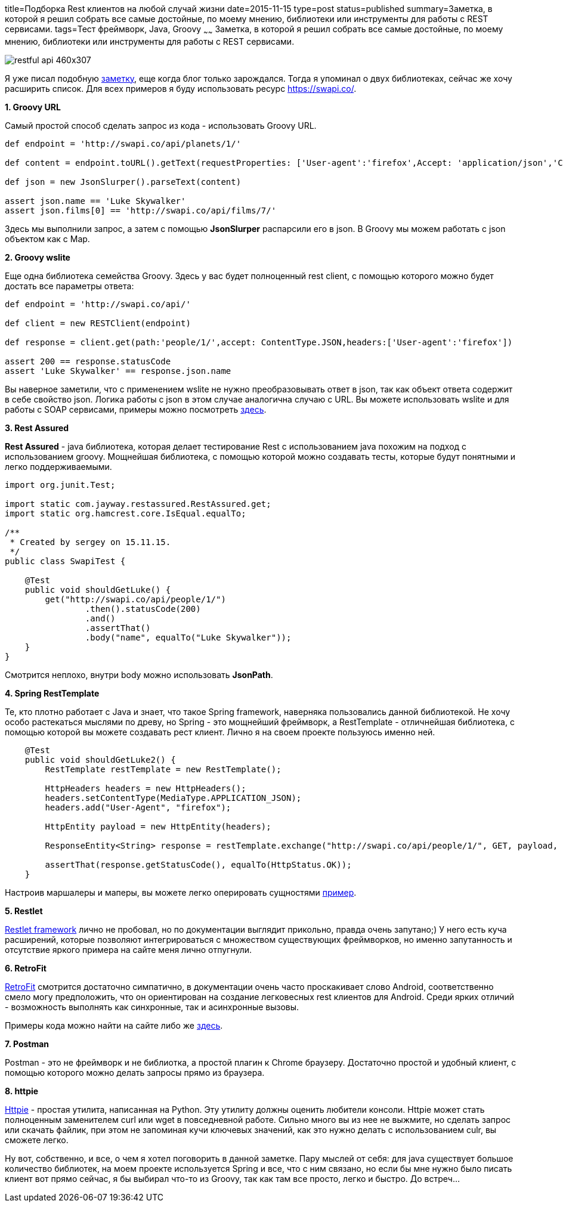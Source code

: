 title=Подборка Rest клиентов на любой случай жизни
date=2015-11-15
type=post
status=published
summary=Заметка, в которой я решил собрать все самые достойные, по моему мнению, библиотеки или инструменты для работы с REST сервисами.
tags=Тест фреймворк, Java, Groovy
~~~~~~
Заметка, в которой я решил собрать все самые достойные, по моему мнению, библиотеки или инструменты для работы с REST сервисами.

image::http://anton.shevchuk.name/wp-content/uploads/2013/09/restful-api-460x307.jpg[]

Я уже писал подобную http://automation-remarks.com/java-rest-client/[заметку], еще когда блог только зарождался. Тогда я упоминал о двух библиотеках, сейчас же хочу расширить список. Для всех примеров я буду использовать ресурс https://swapi.co/.

**1. Groovy URL**

Самый простой способ сделать запрос из кода - использовать Groovy URL.

[source, java]
----
def endpoint = 'http://swapi.co/api/planets/1/'

def content = endpoint.toURL().getText(requestProperties: ['User-agent':'firefox',Accept: 'application/json','Content-Type': 'application/json'])

def json = new JsonSlurper().parseText(content)

assert json.name == 'Luke Skywalker'
assert json.films[0] == 'http://swapi.co/api/films/7/'
----

Здесь мы выполнили запрос, а затем с помощью **JsonSlurper** распарсили его в json. В Groovy мы можем работать с json объектом как с Map.

**2. Groovy wslite**

Еще одна библиотека семейства Groovy. Здесь у вас будет полноценный rest client, с помощью которого можно будет достать все параметры ответа:

[source, java]
----
def endpoint = 'http://swapi.co/api/'

def client = new RESTClient(endpoint)

def response = client.get(path:'people/1/',accept: ContentType.JSON,headers:['User-agent':'firefox'])

assert 200 == response.statusCode
assert 'Luke Skywalker' == response.json.name
----

Вы наверное заметили, что с применением wslite не нужно преобразовывать ответ в json, так как объект ответа содержит в себе свойство json. Логика работы с json в этом случае аналогична случаю с URL. Вы можете использовать wslite и для работы с SOAP сервисами, примеры можно посмотреть https://github.com/jwagenleitner/groovy-wslite[здесь].

**3. Rest Assured**

**Rest Assured** - java библиотека, которая делает тестирование Rest с использованием java похожим на подход с использованием groovy. Мощнейшая библиотека, с помощью которой можно создавать тесты, которые будут понятными и легко поддерживаемыми.

[source, java]
----
import org.junit.Test;

import static com.jayway.restassured.RestAssured.get;
import static org.hamcrest.core.IsEqual.equalTo;

/**
 * Created by sergey on 15.11.15.
 */
public class SwapiTest {

    @Test
    public void shouldGetLuke() {
        get("http://swapi.co/api/people/1/")
                .then().statusCode(200)
                .and()
                .assertThat()
                .body("name", equalTo("Luke Skywalker"));
    }
}
----

Смотрится неплохо, внутри body можно использовать **JsonPath**.

**4. Spring RestTemplate**

Те, кто плотно работает с Java и знает, что такое Spring framework, наверняка пользовались данной библиотекой. Не хочу особо растекаться мыслями по древу, но Spring - это мощнейший фреймворк, а RestTemplate - отличнейшая библиотека, с помощью которой вы можете создавать рест клиент. Лично я на своем проекте пользуюсь именно ней.

[source, java]
----
    @Test
    public void shouldGetLuke2() {
        RestTemplate restTemplate = new RestTemplate();

        HttpHeaders headers = new HttpHeaders();
        headers.setContentType(MediaType.APPLICATION_JSON);
        headers.add("User-Agent", "firefox");

        HttpEntity payload = new HttpEntity(headers);

        ResponseEntity<String> response = restTemplate.exchange("http://swapi.co/api/people/1/", GET, payload, String.class);

        assertThat(response.getStatusCode(), equalTo(HttpStatus.OK));
    }
----

Настроив маршалеры и маперы, вы можете легко оперировать сущностями https://spring.io/guides/gs/consuming-rest/[пример].

**5. Restlet**

http://restlet.com/[Restlet framework] лично не пробовал, но по документации выглядит прикольно, правда очень запутано;) У него есть куча расширений, которые позволяют интегрироваться с множеством существующих фреймворков, но именно запутанность и отсутствие яркого примера на сайте меня лично отпугнули.

**6. RetroFit**

http://square.github.io/retrofit/[RetroFit] смотрится достаточно симпатично, в документации очень часто проскакивает слово Android, соответственно смело могу предположить, что он ориентирован на создание легковесных rest клиентов для Android. Среди ярких отличий - возможность выполнять как синхронные, так и асинхронные вызовы.

Примеры кода можно найти на сайте либо же https://futurestud.io/blog/retrofit-getting-started-and-android-client/[здесь].

**7. Postman**

Postman - это не фреймворк и не библиотка, а простой плагин к Chrome браузеру. Достаточно простой и удобный клиент, с помощью которого можно делать запросы прямо из браузера.

**8. httpie**

https://github.com/jkbrzt/httpie[Httpie] - простая утилита, написанная на Python. Эту утилиту должны оценить любители консоли. Httpie может стать полноценным заменителем curl или wget в повседневной работе. Сильно много вы из нее не выжмите, но сделать запрос или скачать файлик, при этом не запоминая кучи ключевых значений, как это нужно делать с использованием culr, вы сможете легко.

Ну вот, собственно, и все, о чем я хотел поговорить в данной заметке. Пару мыслей от себя: для java существует большое количество библиотек, на моем проекте используется Spring и все, что с ним связано, но если бы мне нужно было писать клиент вот прямо сейчас, я бы выбирал что-то из Groovy, так как там все просто, легко и быстро. До встреч...